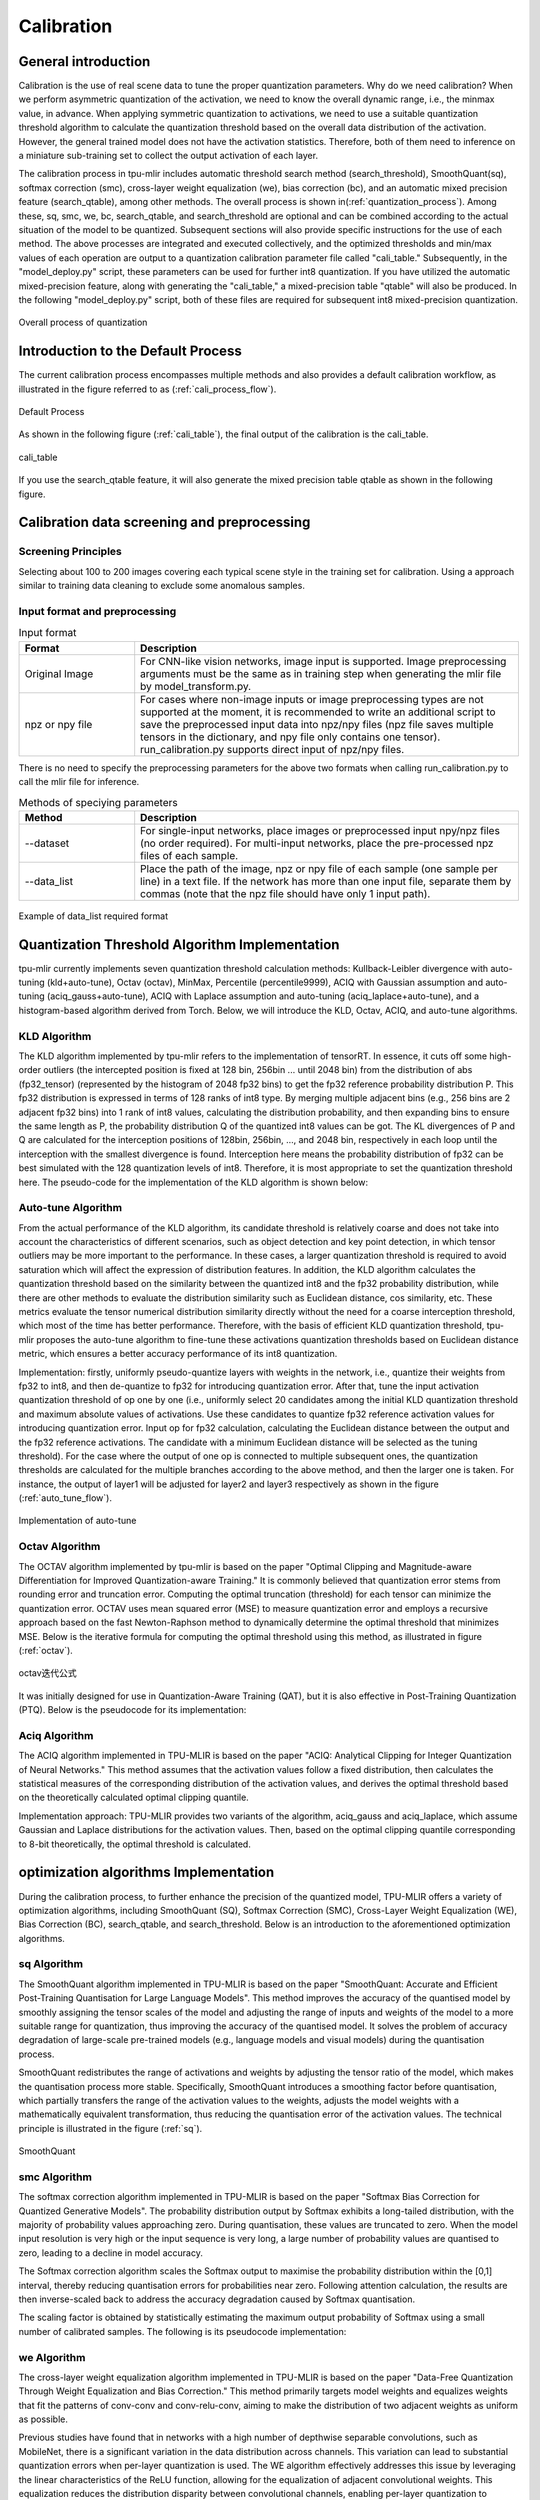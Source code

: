 Calibration
============

General introduction
--------------------

Calibration is the use of real scene data to tune the proper quantization parameters. Why do we need calibration? When we perform asymmetric quantization of the activation, we need to know the overall dynamic range, i.e., the minmax value, in advance. When applying symmetric quantization to activations, we need to use a suitable quantization threshold algorithm to calculate the quantization threshold based on the overall data distribution of the activation. However, the general trained model does not have the activation statistics. Therefore, both of them need to inference on a miniature sub-training set to collect the output activation of each layer.

The calibration process in tpu-mlir includes automatic threshold search method (search_threshold), SmoothQuant(sq), softmax correction (smc), cross-layer weight equalization (we), bias correction (bc), and an automatic mixed precision feature (search_qtable), among other methods. The overall process is shown in(:ref:`quantization_process`). Among these, sq, smc, we, bc, search_qtable, and search_threshold are optional and can be combined according to the actual situation of the model to be quantized. Subsequent sections will also provide specific instructions for the use of each method.
The above processes are integrated and executed collectively, and the optimized thresholds and min/max values of each operation are output to a quantization calibration parameter file called "cali_table." Subsequently, in the "model_deploy.py" script, these parameters can be used for further int8 quantization. If you have utilized the automatic mixed-precision feature, along with generating the "cali_table," a mixed-precision table "qtable" will also be produced. In the following "model_deploy.py" script, both of these files are required for subsequent int8 mixed-precision quantization.

.. _quantization_process:
.. figure:: ../assets/quant.png
   :height: 22cm
   :align: center

   Overall process of quantization

Introduction to the Default Process
-----------------------------------

The current calibration process encompasses multiple methods and also provides a default calibration workflow, as illustrated in the figure referred to as (:ref:`cali_process_flow`).

.. _cali_process_flow:
.. figure:: ../assets/cali_process_cn.png
   :align: center

   Default Process

As shown in the following figure (:ref:`cali_table`), the final output of the calibration is the cali_table.

.. _cali_table:
.. figure:: ../assets/cali_table.png
   :align: center

   cali_table

If you use the search_qtable feature, it will also generate the mixed precision table qtable as shown in the following figure.

.. _qtable:
.. figure:: ../assets/qtable.png
   :align: center


.. _calibration_doc:

Calibration data screening and preprocessing
---------------------------------------------

Screening Principles
~~~~~~~~~~~~~~~~~~~~

Selecting about 100 to 200 images covering each typical scene style in the training set for calibration. Using a approach similar to training data cleaning to exclude some anomalous samples.


Input format and preprocessing
~~~~~~~~~~~~~~~~~~~~~~~~~~~~~~

.. list-table:: Input format
   :widths: 18 60
   :header-rows: 1

   * - Format
     - Description
   * - Original Image
     - For CNN-like vision networks, image input is supported. Image preprocessing arguments must be the same as in training step when generating the mlir file by model_transform.py.
   * - npz or npy file
     - For cases where non-image inputs or image preprocessing types are not supported at the moment, it is recommended to write an additional script to save the preprocessed input data into npz/npy files (npz file saves multiple tensors in the dictionary, and npy file only contains one tensor). run_calibration.py supports direct input of npz/npy files.

There is no need to specify the preprocessing parameters for the above two formats when calling run_calibration.py to call the mlir file for inference.

.. list-table:: Methods of speciying parameters
   :widths: 18 60
   :header-rows: 1

   * - Method
     - Description
   * - --dataset
     - For single-input networks, place images or preprocessed input npy/npz files (no order required). For multi-input networks, place the pre-processed npz files of each sample.
   * - --data_list
     - Place the path of the image, npz or npy file of each sample (one sample per line) in a text file. If the network has more than one input file, separate them by commas (note that the npz file should have only 1 input path).

.. _data_list:
.. figure:: ../assets/data_list.png
   :align: center

   Example of data_list required format


.. _calibration_doc2:

Quantization Threshold Algorithm Implementation
------------------------------------------------

tpu-mlir currently implements seven quantization threshold calculation methods: Kullback-Leibler divergence with auto-tuning (kld+auto-tune), Octav (octav), MinMax, Percentile (percentile9999), ACIQ with Gaussian assumption and auto-tuning (aciq_gauss+auto-tune), ACIQ with Laplace assumption and auto-tuning (aciq_laplace+auto-tune), and a histogram-based algorithm derived from Torch. Below, we will introduce the KLD, Octav, ACIQ, and auto-tune algorithms.

KLD Algorithm
~~~~~~~~~~~~~~~~

The KLD algorithm implemented by tpu-mlir refers to the implementation of tensorRT. In essence, it cuts off some high-order outliers (the intercepted position is fixed at 128 bin, 256bin ... until 2048 bin) from the distribution of abs (fp32_tensor) (represented by the histogram of 2048 fp32 bins) to get the fp32 reference probability distribution P. This fp32 distribution is expressed in terms of 128 ranks of int8 type. By merging multiple adjacent bins (e.g., 256 bins are 2 adjacent fp32 bins) into 1 rank of int8 values, calculating the distribution probability, and then expanding bins to ensure the same length as P, the probability distribution Q of the quantized int8 values can be got. The KL divergences of P and Q are calculated for the interception positions of 128bin, 256bin, ..., and 2048 bin, respectively in each loop until the interception with the smallest divergence is found. Interception here means the probability distribution of fp32 can be best simulated with the 128 quantization levels of int8. Therefore, it is most appropriate to set the quantization threshold here. The pseudo-code for the implementation of the KLD algorithm is shown below:


.. code-block:: shell
   :linenos:

   the pseudocode of computing int8 quantize threshold by kld:
       Prepare fp32 histogram H with 2048 bins
       compute the absmax of fp32 value

       for i in range(128,2048,128):
         Outliers_num=sum(bin[i], bin[i+1],…, bin[2047])
         Fp32_distribution=[bin[0], bin[1],…, bin[i-1]+Outliers_num]
         Fp32_distribution/= sum(Fp32_distribution)

         int8_distribution = quantize [bin[0], bin[1],…, bin[i]] into 128 quant level
         expand int8_distribution to i bins
         int8_distribution /= sum(int8_distribution)
         kld[i] = KLD(Fp32_distribution, int8_distribution)
       end for

       find i which kld[i] is minimal
       int8 quantize threshold = (i + 0.5)*fp32 absmax/2048



Auto-tune Algorithm
~~~~~~~~~~~~~~~~~~~

From the actual performance of the KLD algorithm, its candidate threshold is relatively coarse and does not take into account the characteristics of different scenarios, such as object detection and key point detection, in which tensor outliers may be more important to the performance. In these cases, a larger quantization threshold is required to avoid saturation which will affect the expression of distribution features. In addition, the KLD algorithm calculates the quantization threshold based on the similarity between the quantized int8 and the fp32 probability distribution, while there are other methods to evaluate the distribution similarity such as Euclidean distance, cos similarity, etc. These metrics evaluate the tensor numerical distribution similarity directly without the need for a coarse interception threshold, which most of the time has better performance. Therefore, with the basis of efficient KLD quantization threshold, tpu-mlir proposes the auto-tune algorithm to fine-tune these activations quantization thresholds based on Euclidean distance metric, which ensures a better accuracy performance of its int8 quantization.

Implementation: firstly, uniformly pseudo-quantize layers with weights in the network, i.e., quantize their weights from fp32 to int8, and then de-quantize to fp32 for introducing quantization error. After that, tune the input activation quantization threshold of op one by one (i.e., uniformly select 20 candidates among the initial KLD quantization threshold and maximum absolute values of activations. Use these candidates to quantize fp32 reference activation values for introducing quantization error. Input op for fp32 calculation, calculating the Euclidean distance between the output and the fp32 reference activations. The candidate with a minimum Euclidean distance will be selected as the tuning threshold). For the case where the output of one op is connected to multiple subsequent ones, the quantization thresholds are calculated for the multiple branches according to the above method, and then the larger one is taken. For instance, the output of layer1 will be adjusted for layer2 and layer3 respectively as shown in the figure (:ref:`auto_tune_flow`).

.. _auto_tune_flow:
.. figure:: ../assets/auto_tune_en.png
   :align: center

   Implementation of auto-tune

Octav Algorithm
~~~~~~~~~~~~~~~~

The OCTAV algorithm implemented by tpu-mlir is based on the paper "Optimal Clipping and Magnitude-aware Differentiation for Improved Quantization-aware Training." It is commonly believed that quantization error stems from rounding error and truncation error. Computing the optimal truncation (threshold) for each tensor can minimize the quantization error. OCTAV uses mean squared error (MSE) to measure quantization error and employs a recursive approach based on the fast Newton-Raphson method to dynamically determine the optimal threshold that minimizes MSE. Below is the iterative formula for computing the optimal threshold using this method, as illustrated in figure (:ref:`octav`).

.. _octav:
.. figure:: ../assets/octav.png
   :align: center

   octav迭代公式

It was initially designed for use in Quantization-Aware Training (QAT), but it is also effective in Post-Training Quantization (PTQ). Below is the pseudocode for its implementation:

.. code-block:: shell
   :linenos:

   the pseudocode of computing int8 quantize threshold by octav:
       Prepare T: Tensor to be quantized,
               B: Number of quantization bits,
               epsilon: Convergence threshold (e.g., 1e-5),
               s_0: Initial guess for the clipping scalar (e.g., max absolute value in tensor T)
       compute s_star: Optimal clipping scalar

       for n in range(20):
          Compute the indicator functions for the current clipping scalar:
          I_clip = 1{|T| > s_n}  (applied element-wise to tensor T)
          I_disc = 1{0 < |T| ≤ s_n}

          Update the clipping scalar s_n to the next one s_(n+1) using:
          s_(n+1) = (Σ|x| * I_clip) / ((4^{-B} / 3) * ΣI_disc + ΣI_clip)
          where Σ denotes the summation over the corresponding elements

          If |s_(n+1) - s_n| < epsilon, the algorithm is considered to have converged
       end for
       s_star = s_n

Aciq Algorithm
~~~~~~~~~~~~~~~~

The ACIQ algorithm implemented in TPU-MLIR is based on the paper "ACIQ: Analytical Clipping for Integer Quantization of Neural Networks." This method assumes that the activation values follow a fixed distribution, then calculates the statistical measures of the corresponding distribution of the activation values, and derives the optimal threshold based on the theoretically calculated optimal clipping quantile.

Implementation approach: TPU-MLIR provides two variants of the algorithm, aciq_gauss and aciq_laplace, which assume Gaussian and Laplace distributions for the activation values. Then, based on the optimal clipping quantile corresponding to 8-bit theoretically, the optimal threshold is calculated.

optimization algorithms Implementation
------------------------------------------------

During the calibration process, to further enhance the precision of the quantized model, TPU-MLIR offers a variety of optimization algorithms, including SmoothQuant (SQ), Softmax Correction (SMC), Cross-Layer Weight Equalization (WE), Bias Correction (BC), search_qtable, and search_threshold. Below is an introduction to the aforementioned optimization algorithms.

sq Algorithm
~~~~~~~~~~~~~~~~~~~~~~
The SmoothQuant algorithm implemented in TPU-MLIR is based on the paper "SmoothQuant: Accurate and Efficient Post-Training Quantisation for Large Language Models".
This method improves the accuracy of the quantised model by smoothly assigning the tensor scales of the model and adjusting the range of inputs and weights of the model to a more suitable range for quantization, thus improving the accuracy of the quantised model.
It solves the problem of accuracy degradation of large-scale pre-trained models (e.g., language models and visual models) during the quantisation process.

SmoothQuant redistributes the range of activations and weights by adjusting the tensor ratio of the model, which makes the quantisation process more stable.
Specifically, SmoothQuant introduces a smoothing factor before quantisation, which partially transfers the range of the activation values to the weights, adjusts the model weights with a mathematically equivalent transformation, thus reducing the quantisation error of the activation values. The technical principle is illustrated in the figure (:ref:`sq`).

.. _sq:
.. figure:: ../assets/sq.png
   :align: center

   SmoothQuant

smc Algorithm
~~~~~~~~~~~~~~~~~~~~~~
The softmax correction algorithm implemented in TPU-MLIR is based on the paper "Softmax Bias Correction for Quantized Generative Models".
The probability distribution output by Softmax exhibits a long-tailed distribution, with the majority of probability values approaching zero. During quantisation, these values are truncated to zero. When the model input resolution is very high or the input sequence is very long, a large number of probability values are quantised to zero, leading to a decline in model accuracy.

The Softmax correction algorithm scales the Softmax output to maximise the probability distribution within the [0,1] interval, thereby reducing quantisation errors for probabilities near zero.
Following attention calculation, the results are then inverse-scaled back to address the accuracy degradation caused by Softmax quantisation.

The scaling factor is obtained by statistically estimating the maximum output probability of Softmax using a small number of calibrated samples. The following is its pseudocode implementation:

.. code-block:: shell
   :linenos:

   the pseudocode of quantized attention with softmax correction:
       Prepare Q: Quantized query tensor,
               K: Quantized key tensor,
               V: Quantized value tensor,
               S: Scaling factor for softmax correction
       compute O: Quantized attention output tensor

       prob = softmax(Q * K^T) (softmax calculated in floating-point)
       scaled_prob = prob / S
       quantized_scaled_prob = quantize(scaled_prob)
       O = quantized_scaled_prob * V * S

we Algorithm
~~~~~~~~~~~~~~~~~~~~~~

The cross-layer weight equalization algorithm implemented in TPU-MLIR is based on the paper "Data-Free Quantization Through Weight Equalization and Bias Correction." This method primarily targets model weights and equalizes weights that fit the patterns of conv-conv and conv-relu-conv, aiming to make the distribution of two adjacent weights as uniform as possible.

Previous studies have found that in networks with a high number of depthwise separable convolutions, such as MobileNet, there is a significant variation in the data distribution across channels. This variation can lead to substantial quantization errors when per-layer quantization is used. The WE algorithm effectively addresses this issue by leveraging the linear characteristics of the ReLU function, allowing for the equalization of adjacent convolutional weights.
This equalization reduces the distribution disparity between convolutional channels, enabling per-layer quantization to achieve results comparable to per-channel quantization. The technical principle is illustrated in the figure (:ref:`we`).

.. _we:
.. figure:: ../assets/weq.png
   :align: center

   weight_equalization

bc Algorithm
~~~~~~~~~~~~~~~~~~~~~~

The bias correction algorithm implemented in TPU-MLIR is referenced from the paper "Data-Free Quantization Through Weight Equalization and Bias Correction." It's commonly assumed that the output error of a quantized model is unbiased, meaning its expected value is zero. However, in many practical scenarios, the output error of a quantized model is biased, indicating a deviation in the expected value between the outputs of the quantized model and the floating-point model. This deviation can impact the accuracy of the quantized model.

The bias correction algorithm calculates the statistical deviation between the quantized model and the floating-point model on calibration data. It then compensates for this deviation by adjusting the bias term of Conv/Gemm operators in the model, aiming to minimize the expected value deviation between their outputs as much as possible. The effect is illustrated in the figure(:ref:`bc`).

.. _bc:
.. figure:: ../assets/bias.png
   :align: center

   bias_correction

search_threshold Algorithm
~~~~~~~~~~~~~~~~~~~~~~~~~~~

TPU-MLIR offers seven independent threshold calculation methods, and when we have a model that needs to be quantized, choosing the best threshold calculation method becomes an issue. search_threshold provides a solution for this problem.

Implementation: search_threshold initially computes the threshold values using four methods: kld+tune, octav, max, and percentile9999. It then calculates the similarity between the outputs of the quantized model generated by different threshold values and the floating-point model. By comparing the similarity of the four threshold methods, the threshold value corresponding to the highest similarity is selected as the quantization parameter for the current model.
During the use of search_threshold, the following points need to be noted: 1. search_threshold currently offers two similarity calculation methods, cos and snr, with cos being the default method. 2. If the cos similarity between the quantized model and the floating-point model is below 0.9, the accuracy of the quantized model may be significantly reduced. Search_threshold results may not be accurate. After performing actual accuracy validation, it is recommended to try mixed precision with search_qtable.

search_qtable Algorithm
~~~~~~~~~~~~~~~~~~~~~~~~

search_qtable is an automatic mixed-precision functionality integrated into the calibration process. When the accuracy of a fully int8 quantized model does not meet the requirements, you can try enabling the search_qtable algorithm. This algorithm is faster compared to run_sensitive_lyer. It also offers the ability to mix custom threshold algorithms and automatically generate a qtable.

Implementation: The output of search_qtable will generate mixed thresholds, meaning it performs optimal selection for the threshold of each layer of the model. That is, it chooses the best result from multiple threshold calculation methods specified by the user for each layer. This choice is based on the comparison of the similarity between the quantized model's current layer output and the original model's current layer output. In addition to generating mixed thresholds, search_qtable will also output the layers of the model that are mixed precision.
When the user specifies the desired similarity between the mixed precision model and the original model's output, search_qtable will automatically output the minimum number of mixed precision layers required to achieve that similarity level.

.. _calibration_doc3:

Example: yolov5s calibration
----------------------------

In the docker environment of tpu-mlir, execute ``source envsetup.sh`` in the tpu-mlir directory to initialize the environment, then enter any new directory and execute the following command to complete the calibration process for yolov5s.

.. code-block:: shell
   :linenos:

   $ model_transform.py \
      --model_name yolov5s \
      --model_def  ${REGRESSION_PATH}/model/yolov5s.onnx \
      --input_shapes [[1,3,640,640]] \
      --keep_aspect_ratio \  #keep_aspect_ratio、mean、scale、pixel_format are preprocessing arguments
      --mean 0.0,0.0,0.0 \
      --scale 0.0039216,0.0039216,0.0039216 \
      --pixel_format rgb \
      --output_names 350,498,646 \
      --test_input ${REGRESSION_PATH}/image/dog.jpg \
      --test_result yolov5s_top_outputs.npz \
      --mlir yolov5s.mlir

.. list-table:: The arguments of model_transform.py
   :widths: 18 60
   :header-rows: 1

   * - Argument
     - Description
   * - model_name
     - Model name
   * - --model_def
     - Model definition file (.onnx,.pt,.tflite or .prototxt)
   * - --model_data
     - Specify the model weight file, required when it is caffe model (corresponding to the '.caffemodel' file)
   * - --input_shapes
     - The shape of the input, such as [[1,3,640,640]] (a two-dimensional array), which can support multiple inputs
   * - --resize_dims
     - The size of the original image to be adjusted to. If not specified, it will be resized to the input size of the model
   * - --keep_aspect_ratio
     - Whether to maintain the aspect ratio when resize. False by default. It will pad 0 to the insufficient part when setting
   * - --mean
     - The mean of each channel of the image. The default is 0.0,0.0,0.0
   * - --scale
     - The scale of each channel of the image. The default is 1.0,1.0,1.0
   * - --pixel_format
     - Image type, can be rgb, bgr, gray or rgbd
   * - --output_names
     - The names of the output. Use the output of the model if not specified, otherwise use the specified names as the output
   * - --test_input
     - The input file for validation, which can be an image, npy or npz. No validation will be carried out if it is not specified
   * - --test_result
     - Output file to save validation result
   * - --excepts
     - Names of network layers that need to be excluded from validation. Separated by comma
   * - --debug
     - if open debug, immediate model file will keep; or will remove after conversion done
   * - --mlir
     - The output mlir file name (including path)

Default process

.. code-block:: shell
   :linenos:

   $ run_calibration.py yolov5s.mlir \
      --dataset $REGRESSION_PATH/dataset/COCO2017 \
      --input_num 100 \
      --tune_num 10 \
      -o yolov5s_cali_table

Using different quantization threshold calculation methods.

octav:

.. code-block:: shell
   :linenos:

   $ run_calibration.py yolov5s.mlir \
      --dataset $REGRESSION_PATH/dataset/COCO2017 \
      --input_num 100 \
      --cali_method use_mse \
      -o yolov5s_cali_table

minmax:

.. code-block:: shell
   :linenos:

   $ run_calibration.py yolov5s.mlir \
      --dataset $REGRESSION_PATH/dataset/COCO2017 \
      --input_num 100 \
      --cali_method use_max \
      -o yolov5s_cali_table

percentile9999:

.. code-block:: shell
   :linenos:

   $ run_calibration.py yolov5s.mlir \
      --dataset $REGRESSION_PATH/dataset/COCO2017 \
      --input_num 100 \
      --cali_method use_percentile9999 \
      -o yolov5s_cali_table

aciq_gauss:

.. code-block:: shell
   :linenos:

   $ run_calibration.py yolov5s.mlir \
      --dataset $REGRESSION_PATH/dataset/COCO2017 \
      --input_num 100 \
      --cali_method use_aciq_gauss \
      -o yolov5s_cali_table

aciq_laplace:

.. code-block:: shell
   :linenos:

   $ run_calibration.py yolov5s.mlir \
      --dataset $REGRESSION_PATH/dataset/COCO2017 \
      --input_num 100 \
      --cali_method use_aciq_laplace \
      -o yolov5s_cali_table

Using optimization methods:

sq:

.. code-block:: shell
   :linenos:

   $ run_calibration.py yolov5s.mlir \
      --sq \
      --dataset $REGRESSION_PATH/dataset/COCO2017 \
      --input_num 100 \
      --cali_method use_mse \
      -o yolov5s_cali_table

smc:

.. code-block:: shell
   :linenos:

   $ run_calibration.py yolov5s.mlir \
      --smc \
      --dataset $REGRESSION_PATH/dataset/COCO2017 \
      --input_num 100 \
      --cali_method use_mse \
      -o yolov5s_cali_table

we:

.. code-block:: shell
   :linenos:

   $ run_calibration.py yolov5s.mlir \
      --we \
      --dataset $REGRESSION_PATH/dataset/COCO2017 \
      --input_num 100 \
      --cali_method use_mse \
      -o yolov5s_cali_table

we+bc:

.. code-block:: shell
   :linenos:

   $ run_calibration.py yolov5s.mlir \
      --we \
      --bc \
      --dataset $REGRESSION_PATH/dataset/COCO2017 \
      --input_num 100 \
      --processor bm1684x \
      --bc_inference_num 200 \
      --cali_method use_mse \
      -o yolov5s_cali_table

we+bc+search_threshold:

.. code-block:: shell
   :linenos:

   $ run_calibration.py yolov5s.mlir \
      --we \
      --bc \
      --dataset $REGRESSION_PATH/dataset/COCO2017 \
      --input_num 100 \
      --processor bm1684x \
      --bc_inference_num 200 \
      --search search_threshold \
      -o yolov5s_cali_table

search_qtable:

.. code-block:: shell
   :linenos:

   $ run_calibration.py yolov5s.mlir \
      --dataset $REGRESSION_PATH/dataset/COCO2017 \
      --input_num 100 \
      --processor bm1684x \
      --max_float_layers 5 \
      --expected_cos 0.99 \
      --transformer False \
      --quantize_method_list KL,MSE \
      --search search_qtable \
      --quantize_table yolov5s_qtable \
      -o yolov5s_cali_table


.. list-table:: The arguments of run_calibration.py
   :widths: 25 60
   :header-rows: 1

   * - Argument
     - Description
   * - mlir_file
     - mlir file
   * - --sq
     - open SmoothQuant
   * - --smc
     - open softmax_correction
   * - --we
     - open weight_equalization
   * - --bc
     - open bias_correction
   * - --dataset
     - dataset for calibration
   * - --data_list
     - Input list file contain all input
   * - --input_num
     - num of images for calibration
   * - --inference_num
     - The number of images required for the inference process of search_qtable and search_threshold
   * - --bc_inference_num
     - The number of images required for the inference process of bias_correction
   * - --tune_list
     - Tune list file contain all input for tune
   * - --tune_num
     - num of images for tune
   * - --histogram_bin_num
     - Specify histogram bin numer for kld calculate
   * - --expected_cos
     - The expected similarity between the mixed-precision model output and the floating-point model output in search_qtable, with a value range of [0,1]
   * - --min_layer_cos
     - The minimum similarity between the quantized output and the floating-point output of a layer in bias_correction. Compensation is required for the layer when the similarity is below this threshold, with a value range of [0,1]
   * - --max_float_layers
     - The number of floating-point layers in search_qtable
   * - --processor
     - processor type
   * - --cali_method
     - Choose quantization threshold calculation method, Options include use_kl, use_mse, use_percentile9999, use_max, with the default being use_kl
   * - --fp_type
     - The data type of floating-point layers in search_qtable
   * - --post_process
     - The path for post-processing
   * - --global_compare_layers
     - Specifies the global comparison layers, for example, layer1,layer2 or layer1:0.3,layer2:0.7
   * - --search
     - Specifies the type of search, including search_qtable, search_threshold, false. The default is false, which means search is not enabled
   * - --transformer
     - Whether it is a transformer model, if it is, search_qtable can allocate specific acceleration strategies
   * - --quantize_method_list
     - The threshold methods used for searching in search_qtable, The default is only MSE, but it supports free selection among KL, MSE, MAX, and Percentile9999
   * - --benchmark_method
     - Specifies the method for calculating similarity in search_threshold
   * - --kurtosis_analysis
     - Specify the generation of the kurtosis of the activation values for each layer
   * - --part_quantize
     - Specify partial quantization of the model. The calibration table (cali_table) will be automatically generated alongside the quantization table (qtable). Available modes include N_mode, H_mode, or custom_mode, with H_mode generally delivering higher accuracy
   * - --custom_operator
     - Specify the operators to be quantized, which should be used in conjunction with the aforementioned custom_mode
   * - --part_asymmetric
     - When symmetric quantization is enabled, if specific subnets in the model match a defined pattern, the corresponding operators will automatically switch to asymmetric quantization
   * - --mix_mode
     - Specify the mixed-precision types for the search_qtable. Currently supported options are 8_16 and 4_8
   * - --cluster
     - Specify that a clustering algorithm is used to detect sensitive layers during the search_qtable process
   * - --quantize_table
     - The mixed-precision quantization table output by search_qtable
   * - -o
     - output threshold table
   * - --debug_cmd
     - debug command to specify calibration mode; “percentile9999” initialize the threshold via percentile function, “use_max” specifies the maximum of absolute value to be the threshold, “use_torch_observer_for_cali” adopts Torch observer for calibration. "use_mse" adopts Octav for calibration.
   * - --debug_log
     - Log output level

The result is shown in the following figure (:ref:`yolov5s_cali`).

.. _yolov5s_cali:
.. figure:: ../assets/yolov5s_cali.jpg
   :align: center

   yolov5s_cali calibration result

.. _visual-usage:

visual tool introduction
------------------------------

visual.py is an visualized net/tensor compare tool with UI in web browser. When quantized net encounters great accuracy decrease, this tool
can be used to investigate the accuracy loss layer by layer. This tool is started in docker as an server listening to TCP port 10000 (default),
and by input localhost:10000 in url of browser in host computer, the tool UI will be displayed in it, the port must be mapped to host in advance
when starting the docker, and the tool must be start in the same directory where the mlir files located, start command is as following:

.. figure:: ../assets/visual_cmd.png
   :width: 800px
   :align: center


.. list-table:: visual tool parameters
   :widths: 18 60
   :header-rows: 1

   * - Param
     - Description
   * - --port
     - the TCP port used to listen to browser as server, default value is 10000
   * - --f32_mlir
     - the float mlir net to compare to， this file is produced by model_transform, and usually with the name of netname.mlir, it is the base  float32 mlir net.
   * - --quant_mlir
     - the quantized mlir net to compare with float net, this file is generated in model_deploy, usually with netname_int8_sym_tpu.mlir, _final.mlir to generate bmodel can't be used here.
   * - --input
     - input data to run the float net and quantized net for data compare, can be image or npy/npz file, can be the test_input when graph_transform
   * - --manual_run
     - if run the nets when browser connected to server, default is true, if set false, only the net structure will be displayed


Open browser in host computer and input localhost:9999, the tool UI will be displayed. The float and quantized net will automatically inference
to get output of every layer, if the nets are huge, it would took a long time to wait! UI is as following:

.. figure:: ../assets/visual_interface1.png
   :width: 800px
   :align: center

Areas of the UI is marked with light blue rectangle for reference, dark green comments on the areas, includeing:
   1. working directory and net file indication
   2. accuracy summary area
   3. layer information area
   4. graph display area
   5. tensor data compare figure area
   6. infomation summary and tensor distribution area (by switching tabs)

With scroll wheel over graph display area, the displayed net graph can be zoomed in and out, and hover or click on the nodes (layer), the attributes of
it will be displayed in the layer information card, by clicking on the edges (tensor), the compare of tensor data in float and quantized net is displayed
in tensor data compare figure, and by clicking on the dot in accuracy summary or information list cells, the layer/tensor will be located in graph display
area.

**Notice: the net graph is displayed according to quantized net, and there may be difference in it comparing to float net, some layer/tensor may not exist in
float net, but the data is copied from quantized net for compare, so the accuracy may seem perfect, but in fact, it should be ignored. Typical layer is Cast
layer in quantized net, in following picture, the non-exist tensor data type will be NA.**
**Notice: without --debug parameter in deployment of the net, some essential intermediate files needed by visual tool would have been deleted by default,
please re-deploy with --debug parameter.**

information displayed on edge (tensor) is illustrated as following:

.. figure:: ../assets/visual_tensor.png
   :width: 400px
   :align: center
